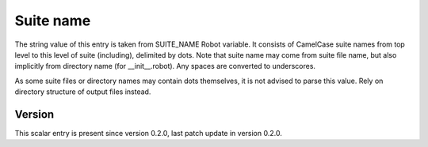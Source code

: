 ..
   Copyright (c) 2021 Cisco and/or its affiliates.
   Licensed under the Apache License, Version 2.0 (the "License");
   you may not use this file except in compliance with the License.
   You may obtain a copy of the License at:
..
       http://www.apache.org/licenses/LICENSE-2.0
..
   Unless required by applicable law or agreed to in writing, software
   distributed under the License is distributed on an "AS IS" BASIS,
   WITHOUT WARRANTIES OR CONDITIONS OF ANY KIND, either express or implied.
   See the License for the specific language governing permissions and
   limitations under the License.


Suite name
^^^^^^^^^^

The string value of this entry is taken from SUITE_NAME Robot variable.
It consists of CamelCase suite names from top level to this level
of suite (including), delimited by dots. Note that suite name may come from
suite file name, but also implicitly from directory name
(for __init__.robot).
Any spaces are converted to underscores.

As some suite files or directory names may contain dots themselves,
it is not advised to parse this value.
Rely on directory structure of output files instead.

Version
~~~~~~~

This scalar entry is present since version 0.2.0,
last patch update in version 0.2.0.

